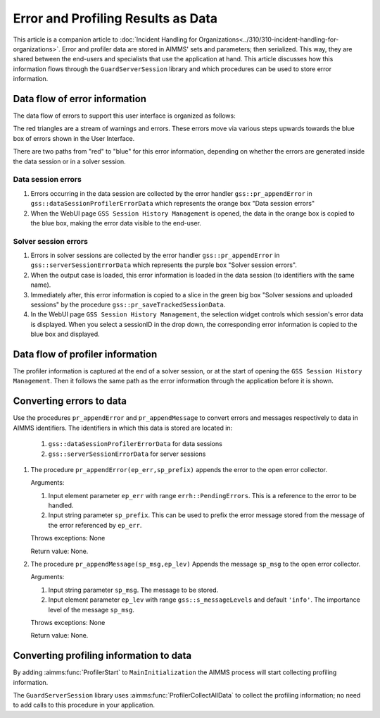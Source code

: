 Error and Profiling Results as Data
========================================

This article is a companion article to :doc:`Incident Handling for Organizations<../310/310-incident-handling-for-organizations>`.
Error and profiler data are stored in AIMMS' sets and parameters; then serialized. 
This way, they are shared between the end-users and specialists that use the application at hand.
This article discusses how this information flows through the ``GuardServerSession`` library and which procedures can be used to 
store error information.

Data flow of error information
--------------------------------

The data flow of errors to support this user interface is organized as follows:

.. image:: images/error-data-flow.png
    :align: center
    :scale: 80
    
The red triangles are a stream of warnings and errors. 
These errors move via various steps upwards towards the blue box of errors shown in the User Interface.

There are two paths from "red" to "blue" for this error information, 
depending on whether the errors are generated inside the data session or in a solver session.

Data session errors
""""""""""""""""""""""

#. Errors occurring in the data session are collected by the error handler ``gss::pr_appendError`` in ``gss::dataSessionProfilerErrorData`` which represents the orange box "Data session errors"

#.  When the WebUI page ``GSS Session History Management`` is opened, the data in the orange box is copied to the blue box, making the error data visible to the end-user.

Solver session errors
"""""""""""""""""""""""""

#. Errors in solver sessions are collected by the error handler ``gss::pr_appendError`` in ``gss::serverSessionErrorData`` which represents the purple box "Solver session errors".

#.  When the output case is loaded, this error information is loaded in the data session (to identifiers with the same name).

#.  Immediately after, this error information is copied to a slice in the green big box "Solver sessions and uploaded sessions" by the procedure ``gss::pr_saveTrackedSessionData``.

#.  In the WebUI page ``GSS Session History Management``, the selection widget controls which session's error data is displayed. When you select a sessionID in the drop down, the corresponding error information is copied to the blue box and displayed.

Data flow of profiler information
---------------------------------

The profiler information is captured at the end of a solver session, or at the start of opening the ``GSS Session History Management``.
Then it follows the same path as the error information through the application before it is shown.


Converting errors to data
------------------------------------------------------

Use the procedures ``pr_appendError`` and ``pr_appendMessage`` to convert errors and messages respectively to data in AIMMS identifiers.
The identifiers in which this data is stored are located in:

    #. ``gss::dataSessionProfilerErrorData`` for data sessions

    #. ``gss::serverSessionErrorData`` for server sessions

.. Both the procedures, the relevant collector is for the data session: `gss::dataSessionProfilerErrorData`, for a server session: `gss::serverSessionErrorData`.

#.  The procedure ``pr_appendError(ep_err,sp_prefix)`` appends the error to the open error collector.

    Arguments:

    #.  Input element parameter ``ep_err`` with range ``errh::PendingErrors``.  
        This is a reference to the error to be handled.

    #.  Input string parameter ``sp_prefix``.  
        This can be used to prefix the error message stored from the message of the error referenced by ``ep_err``.

    Throws exceptions: None

    Return value: None.

#.  The procedure ``pr_appendMessage(sp_msg,ep_lev)`` Appends the message ``sp_msg`` to the open error collector.

    Arguments:

    #.  Input string parameter ``sp_msg``.  The message to be stored.

    #.  Input element parameter ``ep_lev`` with range ``gss::s_messageLevels`` and default ``'info'``.  
        The importance level of the message ``sp_msg``.

    Throws exceptions: None

    Return value: None.

Converting profiling information to data
------------------------------------------

By adding :aimms:func:`ProfilerStart` to ``MainInitialization`` the AIMMS process will start collecting profiling information.

The ``GuardServerSession`` library uses :aimms:func:`ProfilerCollectAllData` to collect the profiling information; 
no need to add calls to this procedure in your application.

















